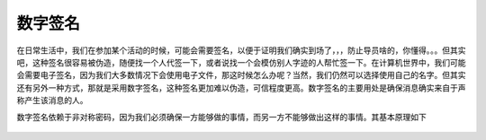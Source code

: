 数字签名
========

在日常生活中，我们在参加某个活动的时候，可能会需要签名，以便于证明我们确实到场了，，，防止导员啥的，你懂得。。。但其实吧，这种签名很容易被伪造，随便找一个人代签一下，或者说找一个会模仿别人字迹的人帮忙签一下。在计算机世界中，我们可能会需要电子签名，因为我们大多数情况下会使用电子文件，那这时候怎么办呢？当然，我们仍然可以选择使用自己的名字。但其实还有另外一种方式，那就是采用数字签名，这种签名更加难以伪造，可信程度更高。数字签名的主要用处是确保消息确实来自于声称产生该消息的人。

数字签名依赖于非对称密码，因为我们必须确保一方能够做的事情，而另一方不能够做出这样的事情。其基本原理如下

.. figure:: /crypto/signature/figure/Digital_Signature_diagram.png
   :alt:
